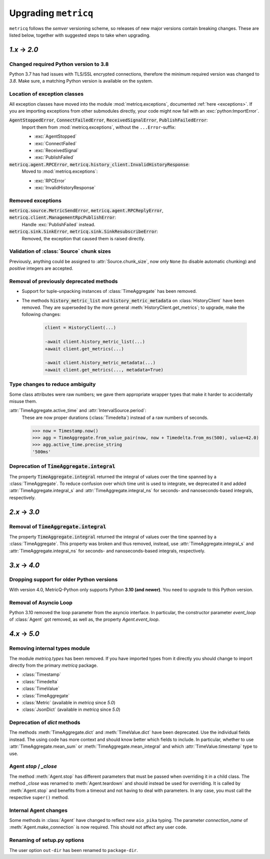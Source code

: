 .. _upgrading:

Upgrading :literal:`metricq`
============================

:literal:`metricq` follows the `semver` versioning scheme,
so releases of new major versions contain breaking changes.
These are listed below, together with suggested steps to
take when upgrading.

`1.x` → `2.0`
-------------

Changed required Python version to 3.8
^^^^^^^^^^^^^^^^^^^^^^^^^^^^^^^^^^^^^^

Python 3.7 has had issues with TLS/SSL encrypted connections,
therefore the minimum required version was changed to *3.8*.
Make sure, a matching Python version is available on the system.


Location of exception classes
^^^^^^^^^^^^^^^^^^^^^^^^^^^^^

.. py:currentmodule:: metricq.exceptions

All exception classes have moved into the module :mod:`metricq.exceptions`,
documented :ref:`here <exceptions>`.
If you are importing exceptions from other submodules directly, your code might
now fail with an :exc:`python:ImportError`.

:code:`AgentStoppedError`, :code:`ConnectFailedError`, :code:`ReceivedSignalError`, :code:`PublishFailedError`:
    Import them from :mod:`metricq.exceptions`, without the :literal:`...Error`-suffix:

    * :exc:`AgentStopped`
    * :exc:`ConnectFailed`
    * :exc:`ReceivedSignal`
    * :exc:`PublishFailed`

:code:`metricq.agent.RPCError`, :code:`metricq.history_client.InvalidHistoryResponse`:
    Moved to :mod:`metricq.exceptions`:

    * :exc:`RPCError`
    * :exc:`InvalidHistoryResponse`

Removed exceptions
^^^^^^^^^^^^^^^^^^

:code:`metricq.source.MetricSendError`, :code:`metricq.agent.RPCReplyError`, :code:`metricq.client.ManagementRpcPublishError`:
    Handle :exc:`PublishFailed` instead.

:code:`metricq.sink.SinkError`, :code:`metricq.sink.SinkResubscribeError`:
    Removed, the exception that caused them is raised directly.


.. py:currentmodule:: metricq

Validation of :class:`Source` chunk sizes
^^^^^^^^^^^^^^^^^^^^^^^^^^^^^^^^^^^^^^^^^

Previously, anything could be assigned to :attr:`Source.chunk_size`,
now only :literal:`None` (to disable automatic chunking)
and *positive* integers are accepted.


Removal of previously deprecated methods
^^^^^^^^^^^^^^^^^^^^^^^^^^^^^^^^^^^^^^^^

* Support for tuple-unpacking instances of :class:`TimeAggregate` has been removed.
* The methods :code:`history_metric_list` and :code:`history_metric_metadata`
  on :class:`HistoryClient` have been removed.
  They are superseded by the more general :meth:`HistoryClient.get_metrics`;
  to upgrade, make the following changes:

    .. code-block:: diff

        client = HistoryClient(...)

        -await client.history_metric_list(...)
        +await client.get_metrics(...)

        -await client.history_metric_metadata(...)
        +await client.get_metrics(..., metadata=True)


Type changes to reduce ambiguity
^^^^^^^^^^^^^^^^^^^^^^^^^^^^^^^^

Some class attributes were raw numbers;
we gave them appropriate wrapper types that make it harder to accidentally misuse them.

:attr:`TimeAggregate.active_time` and :attr:`IntervalSource.period`:
    These are now proper durations (:class:`Timedelta`) instead of a raw numbers of seconds.

    >>> now = Timestamp.now()
    >>> agg = TimeAggregate.from_value_pair(now, now + Timedelta.from_ms(500), value=42.0)
    >>> agg.active_time.precise_string
    '500ms'


Deprecation of :code:`TimeAggregate.integral`
^^^^^^^^^^^^^^^^^^^^^^^^^^^^^^^^^^^^^^^^^^^^^

The property :code:`TimeAggregate.integral` returned the integral of values over the time
spanned by a :class:`TimeAggregate`.
To reduce confusion over which time unit is used to integrate,
we deprecated it and added :attr:`TimeAggregate.integral_s` and :attr:`TimeAggregate.integral_ns`
for seconds- and nanoseconds-based integrals, respectively.

`2.x` → `3.0`
-------------

Removal of :code:`TimeAggregate.integral`
^^^^^^^^^^^^^^^^^^^^^^^^^^^^^^^^^^^^^^^^^
The property :code:`TimeAggregate.integral` returned the integral of values over the time
spanned by a :class:`TimeAggregate`.
This property was broken and thus removed, instead, use :attr:`TimeAggregate.integral_s` and :attr:`TimeAggregate.integral_ns`
for seconds- and nanoseconds-based integrals, respectively.

`3.x` → `4.0`
-------------

Dropping support for older Python versions
^^^^^^^^^^^^^^^^^^^^^^^^^^^^^^^^^^^^^^^^^^

With version 4.0, MetricQ-Python only supports Python **3.10 (and newer)**. You need to upgrade to
this Python version.

Removal of Asyncio Loop
^^^^^^^^^^^^^^^^^^^^^^^

Python 3.10 removed the loop parameter from the asyncio interface. In particular, the
constructor parameter `event_loop` of :class:`Agent` got removed, as well as,
the property `Agent.event_loop`.

`4.x` → `5.0`
-------------

Removing internal types module
^^^^^^^^^^^^^^^^^^^^^^^^^^^^^^

The module `metricq.types` has been removed.
If you have imported types from it directly you should change to import directly from the primary `metricq` package.

* :class:`Timestamp`
* :class:`Timedelta`
* :class:`TimeValue`
* :class:`TimeAggregate`
* :class:`Metric` (available in `metricq` since `5.0`)
* :class:`JsonDict` (available in `metricq` since `5.0`)

Deprecation of `dict` methods
^^^^^^^^^^^^^^^^^^^^^^^^^^^^^

The methods :meth:`TimeAggregate.dict` and :meth:`TimeValue.dict` have been deprecated.
Use the individual fields instead.
The using code has more context and should know better which fields to include.
In particular, whether to use :attr:`TimeAggregate.mean_sum` or :meth:`TimeAggregate.mean_integral` and which :attr:`TimeValue.timestamp` type to use.

Agent `stop` / `_close`
^^^^^^^^^^^^^^^^^^^^^^^

The method :meth:`Agent.stop` has different parameters that must be passed when overriding it in a child class.
The method `_close` was renamed to :meth:`Agent.teardown` and should instead be used for overriding.
It is called by :meth:`Agent.stop` and benefits from a timeout and not having to deal with parameters.
In any case, you must call the respective ``super()`` method.

Internal Agent changes
^^^^^^^^^^^^^^^^^^^^^^

Some methods in :class:`Agent` have changed to reflect new ``aio_pika`` typing.
The parameter `connection_name` of :meth:`Agent.make_connection` is now required.
This should not affect any user code.

Renaming of setup.py options
^^^^^^^^^^^^^^^^^^^^^^^^^^^^

The user option ``out-dir`` has been renamed to ``package-dir``.
